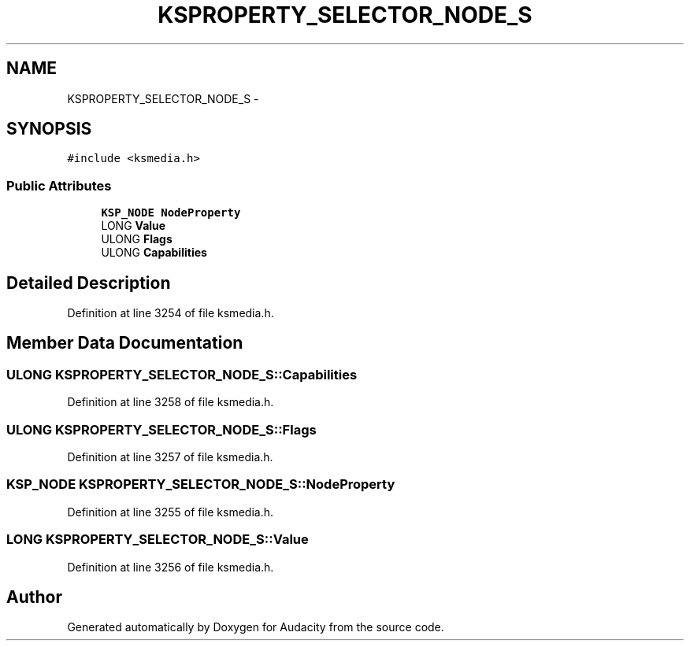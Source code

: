 .TH "KSPROPERTY_SELECTOR_NODE_S" 3 "Thu Apr 28 2016" "Audacity" \" -*- nroff -*-
.ad l
.nh
.SH NAME
KSPROPERTY_SELECTOR_NODE_S \- 
.SH SYNOPSIS
.br
.PP
.PP
\fC#include <ksmedia\&.h>\fP
.SS "Public Attributes"

.in +1c
.ti -1c
.RI "\fBKSP_NODE\fP \fBNodeProperty\fP"
.br
.ti -1c
.RI "LONG \fBValue\fP"
.br
.ti -1c
.RI "ULONG \fBFlags\fP"
.br
.ti -1c
.RI "ULONG \fBCapabilities\fP"
.br
.in -1c
.SH "Detailed Description"
.PP 
Definition at line 3254 of file ksmedia\&.h\&.
.SH "Member Data Documentation"
.PP 
.SS "ULONG KSPROPERTY_SELECTOR_NODE_S::Capabilities"

.PP
Definition at line 3258 of file ksmedia\&.h\&.
.SS "ULONG KSPROPERTY_SELECTOR_NODE_S::Flags"

.PP
Definition at line 3257 of file ksmedia\&.h\&.
.SS "\fBKSP_NODE\fP KSPROPERTY_SELECTOR_NODE_S::NodeProperty"

.PP
Definition at line 3255 of file ksmedia\&.h\&.
.SS "LONG KSPROPERTY_SELECTOR_NODE_S::Value"

.PP
Definition at line 3256 of file ksmedia\&.h\&.

.SH "Author"
.PP 
Generated automatically by Doxygen for Audacity from the source code\&.
